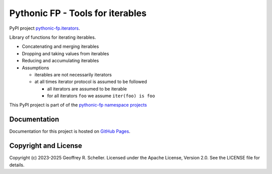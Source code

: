 Pythonic FP - Tools for iterables
=================================

PyPI project
`pythonic-fp.iterators <https://pypi.org/project/pythonic-fp.iterables>`_.

Library of functions for iterating iterables.

- Concatenating and merging iterables
- Dropping and taking values from iterables
- Reducing and accumulating iterables
- Assumptions

  - iterables are not necessarily iterators
  - at all times iterator protocol is assumed to be followed

    - all iterators are assumed to be iterable
    - for all iterators ``foo`` we assume ``iter(foo) is foo``

This PyPI project is part of of the
`pythonic-fp namespace projects <https://github.com/grscheller/pythonic-fp/blob/main/README.md>`_

Documentation
-------------

Documentation for this project is hosted on
`GitHub Pages
<https://grscheller.github.io/pythonic-fp/iterables/development/build/html>`_.

Copyright and License
---------------------

Copyright (c) 2023-2025 Geoffrey R. Scheller. Licensed under the Apache
License, Version 2.0. See the LICENSE file for details.
